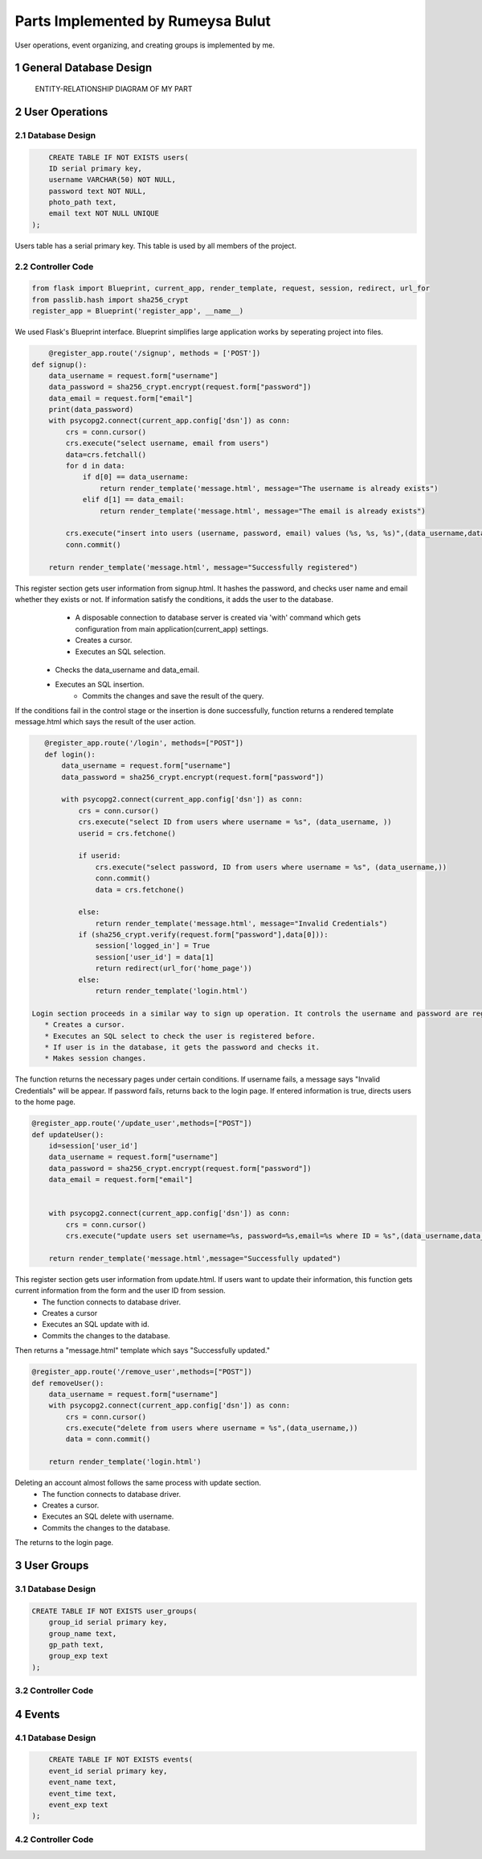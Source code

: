.. raw:: html

	<style> .danger{color:red} </style>

.. sectnum::

Parts Implemented by Rumeysa Bulut
==================================

User operations, event organizing, and creating groups is implemented by me.

General Database Design
-----------------------

.. figure:: member2er.png

	ENTITY-RELATIONSHIP DIAGRAM OF MY PART

User Operations
---------------

Database Design
^^^^^^^^^^^^^^^

.. code-block:: sql

	CREATE TABLE IF NOT EXISTS users(
        ID serial primary key,
        username VARCHAR(50) NOT NULL,
        password text NOT NULL,
        photo_path text,
        email text NOT NULL UNIQUE
    );



Users table has a serial primary key. This table is used by all members of the project.


Controller Code
^^^^^^^^^^^^^^^
.. code-block:: python

    from flask import Blueprint, current_app, render_template, request, session, redirect, url_for
    from passlib.hash import sha256_crypt
    register_app = Blueprint('register_app', __name__)

We used Flask's Blueprint interface. Blueprint simplifies large application works by seperating project into files.

.. code-block:: python

	@register_app.route('/signup', methods = ['POST'])
    def signup():
        data_username = request.form["username"]
        data_password = sha256_crypt.encrypt(request.form["password"])
        data_email = request.form["email"]
        print(data_password)
        with psycopg2.connect(current_app.config['dsn']) as conn:
            crs = conn.cursor()
            crs.execute("select username, email from users")
            data=crs.fetchall()
            for d in data:
                if d[0] == data_username:
                    return render_template('message.html', message="The username is already exists")
                elif d[1] == data_email:
                    return render_template('message.html', message="The email is already exists")

            crs.execute("insert into users (username, password, email) values (%s, %s, %s)",(data_username,data_password,data_email))
            conn.commit()

        return render_template('message.html', message="Successfully registered")


This register section gets user information from signup.html. It hashes the password, and checks user name and email whether they exists or not. If information satisfy the conditions, it adds the user to the database.
	* A disposable connection to database server is created via 'with' command which gets configuration from main application(current_app) settings.
	* Creates a cursor.
	* Executes an SQL selection.
    * Checks the data_username and data_email.
    * Executes an SQL insertion.
	* Commits the changes and save the result of the query.

If the conditions fail in the control stage or the insertion is done successfully, function returns a rendered template message.html which says the result of the user action.

.. code-block:: python

    @register_app.route('/login', methods=["POST"])
    def login():
        data_username = request.form["username"]
        data_password = sha256_crypt.encrypt(request.form["password"])

        with psycopg2.connect(current_app.config['dsn']) as conn:
            crs = conn.cursor()
            crs.execute("select ID from users where username = %s", (data_username, ))
            userid = crs.fetchone()

            if userid:
                crs.execute("select password, ID from users where username = %s", (data_username,))
                conn.commit()
                data = crs.fetchone()

            else:
                return render_template('message.html', message="Invalid Credentials")
            if (sha256_crypt.verify(request.form["password"],data[0])):
                session['logged_in'] = True
                session['user_id'] = data[1]
                return redirect(url_for('home_page'))
            else:
                return render_template('login.html')

 Login section proceeds in a similar way to sign up operation. It controls the username and password are registered.
    * Creates a cursor.
    * Executes an SQL select to check the user is registered before.
    * If user is in the database, it gets the password and checks it.
    * Makes session changes.
The function returns the necessary pages under certain conditions. If username fails, a message says "Invalid Credentials" will be appear. If password fails, returns back to the login page. If entered information is true, directs users to the home page.

.. code-block:: python

    @register_app.route('/update_user',methods=["POST"])
    def updateUser():
        id=session['user_id']
        data_username = request.form["username"]
        data_password = sha256_crypt.encrypt(request.form["password"])
        data_email = request.form["email"]


        with psycopg2.connect(current_app.config['dsn']) as conn:
            crs = conn.cursor()
            crs.execute("update users set username=%s, password=%s,email=%s where ID = %s",(data_username,data_password,data_email,id))

        return render_template('message.html',message="Successfully updated")


This register section gets user information from update.html. If users want to update their information, this function gets current information from the form and the user ID from session.
    * The function connects to database driver.
    * Creates a cursor
    * Executes an SQL update with id.
    * Commits the changes to the database.
Then returns a "message.html" template which says "Successfully updated."

.. code-block:: python

    @register_app.route('/remove_user',methods=["POST"])
    def removeUser():
        data_username = request.form["username"]
        with psycopg2.connect(current_app.config['dsn']) as conn:
            crs = conn.cursor()
            crs.execute("delete from users where username = %s",(data_username,))
            data = conn.commit()

        return render_template('login.html')

Deleting an account almost follows the same process with update section.
    * The function connects to database driver.
    * Creates a cursor.
    * Executes an SQL delete with username.
    * Commits the changes to the database.
The returns to the login page.


User Groups
-----------

Database Design
^^^^^^^^^^^^^^^

.. code-block:: sql

    CREATE TABLE IF NOT EXISTS user_groups(
        group_id serial primary key,
        group_name text,
        gp_path text,
        group_exp text
    );


Controller Code
^^^^^^^^^^^^^^^

Events
------

Database Design
^^^^^^^^^^^^^^^

.. code-block:: sql

	CREATE TABLE IF NOT EXISTS events(
        event_id serial primary key,
        event_name text,
        event_time text,
        event_exp text
    );

Controller Code
^^^^^^^^^^^^^^^



